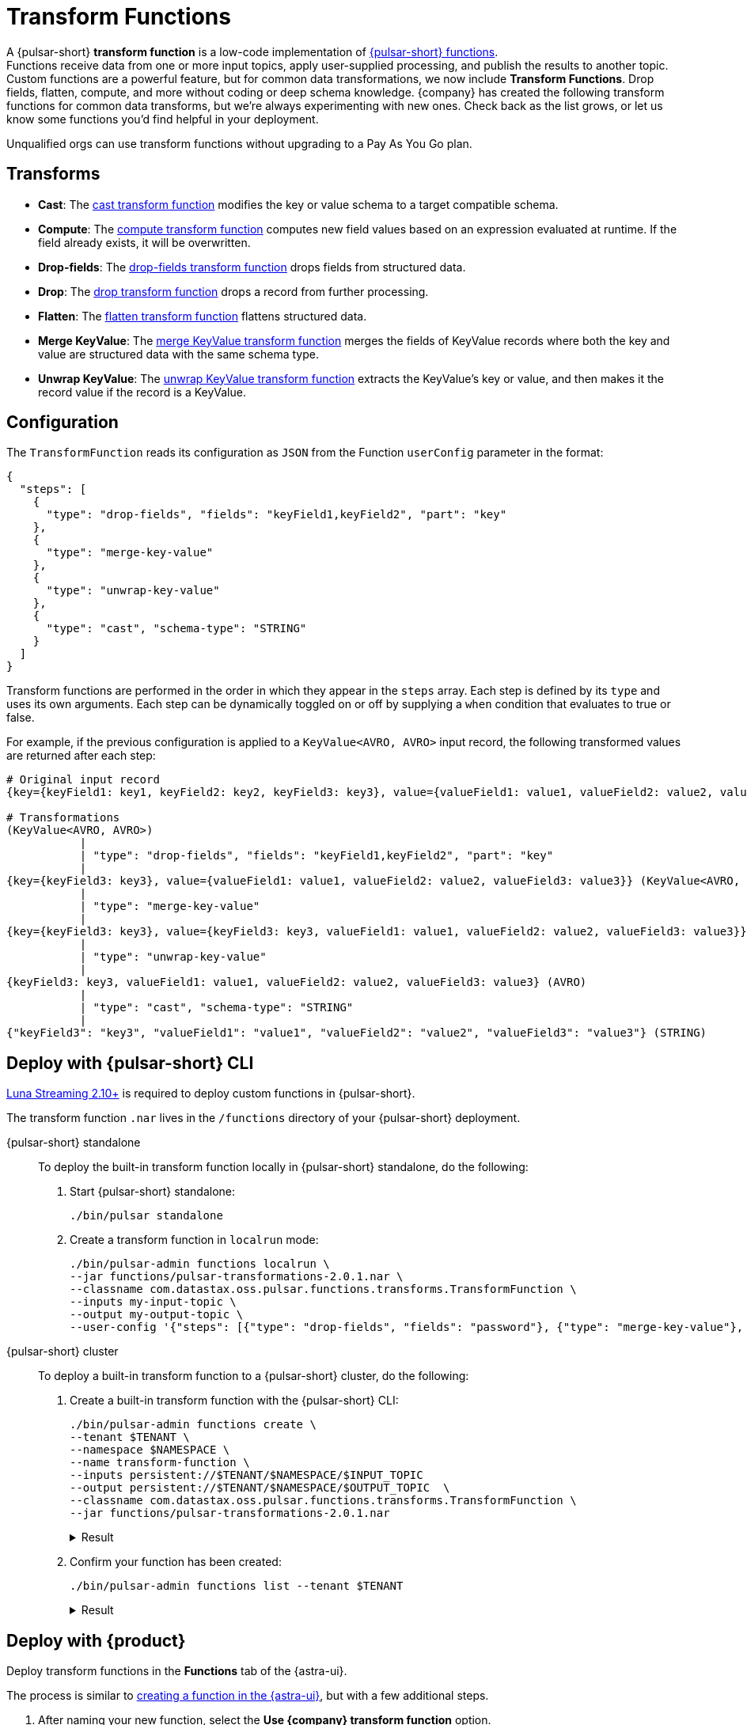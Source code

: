 = Transform Functions
:navtitle: Overview

A {pulsar-short} *transform function* is a low-code implementation of xref:astra-streaming:developing:astream-functions.adoc[{pulsar-short} functions]. +
Functions receive data from one or more input topics, apply user-supplied processing, and publish the results to another topic. +
Custom functions are a powerful feature, but for common data transformations, we now include *Transform Functions*.
Drop fields, flatten, compute, and more without coding or deep schema knowledge.
{company} has created the following transform functions for common data transforms, but we're always experimenting with new ones.
Check back as the list grows, or let us know some functions you'd find helpful in your deployment.

Unqualified orgs can use transform functions without upgrading to a Pay As You Go plan.

[#transform-list]
== Transforms

* **Cast**: The xref:cast.adoc[cast transform function] modifies the key or value schema to a target compatible schema.
* **Compute**: The xref:compute.adoc[compute transform function] computes new field values based on an expression evaluated at runtime. If the field already exists, it will be overwritten.
* **Drop-fields**: The xref:drop-fields.adoc[drop-fields transform function] drops fields from structured data.
* **Drop**: The xref:drop.adoc[drop transform function] drops a record from further processing.
* **Flatten**: The xref:flatten.adoc[flatten transform function] flattens structured data.
* **Merge KeyValue**: The xref:merge-key-value.adoc[merge KeyValue transform function] merges the fields of KeyValue records where both the key and value are structured data with the same schema type.
* **Unwrap KeyValue**: The xref:unwrap-key-value.adoc[unwrap KeyValue transform function] extracts the KeyValue's key or value, and then makes it the record value if the record is a KeyValue.

[#transform-config]
== Configuration

The `TransformFunction` reads its configuration as `JSON` from the Function `userConfig` parameter in the format:

[source,json]
----
{
  "steps": [
    {
      "type": "drop-fields", "fields": "keyField1,keyField2", "part": "key"
    },
    {
      "type": "merge-key-value"
    },
    {
      "type": "unwrap-key-value"
    },
    {
      "type": "cast", "schema-type": "STRING"
    }
  ]
}
----

Transform functions are performed in the order in which they appear in the `steps` array.
Each step is defined by its `type` and uses its own arguments.
Each step can be dynamically toggled on or off by supplying a `when` condition that evaluates to true or false.

For example, if the previous configuration is applied to a `KeyValue<AVRO, AVRO>` input record, the following transformed values are returned after each step:

[source,avro]
----
# Original input record
{key={keyField1: key1, keyField2: key2, keyField3: key3}, value={valueField1: value1, valueField2: value2, valueField3: value3}}

# Transformations
(KeyValue<AVRO, AVRO>)
           |
           | "type": "drop-fields", "fields": "keyField1,keyField2", "part": "key"
           |
{key={keyField3: key3}, value={valueField1: value1, valueField2: value2, valueField3: value3}} (KeyValue<AVRO, AVRO>)
           |
           | "type": "merge-key-value"
           |
{key={keyField3: key3}, value={keyField3: key3, valueField1: value1, valueField2: value2, valueField3: value3}} (KeyValue<AVRO, AVRO>)
           |
           | "type": "unwrap-key-value"
           |
{keyField3: key3, valueField1: value1, valueField2: value2, valueField3: value3} (AVRO)
           |
           | "type": "cast", "schema-type": "STRING"
           |
{"keyField3": "key3", "valueField1": "value1", "valueField2": "value2", "valueField3": "value3"} (STRING)
----

[#deploy-cli]
== Deploy with {pulsar-short} CLI

https://github.com/datastax/pulsar[Luna Streaming 2.10+] is required to deploy custom functions in {pulsar-short}.

The transform function `.nar` lives in the `/functions` directory of your {pulsar-short} deployment.

[tabs]
======
{pulsar-short} standalone::
+
--
To deploy the built-in transform function locally in {pulsar-short} standalone, do the following:

. Start {pulsar-short} standalone:
+
[source,shell]
----
./bin/pulsar standalone
----

. Create a transform function in `localrun` mode:
+
[source,shell,subs="attributes+"]
----
./bin/pulsar-admin functions localrun \
--jar functions/pulsar-transformations-2.0.1.nar \
--classname com.datastax.oss.pulsar.functions.transforms.TransformFunction \
--inputs my-input-topic \
--output my-output-topic \
--user-config '{"steps": [{"type": "drop-fields", "fields": "password"}, {"type": "merge-key-value"}, {"type": "unwrap-key-value"}, {"type": "cast", "schema-type": "STRING"}]}'
----
--

{pulsar-short} cluster::
+
--
To deploy a built-in transform function to a {pulsar-short} cluster, do the following:

. Create a built-in transform function with the {pulsar-short} CLI:
+
----
./bin/pulsar-admin functions create \
--tenant $TENANT \
--namespace $NAMESPACE \
--name transform-function \
--inputs persistent://$TENANT/$NAMESPACE/$INPUT_TOPIC
--output persistent://$TENANT/$NAMESPACE/$OUTPUT_TOPIC  \
--classname com.datastax.oss.pulsar.functions.transforms.TransformFunction \
--jar functions/pulsar-transformations-2.0.1.nar
----
+
.Result
[%collapsible]
====
[source,console]
----
Created successfully
----
====

. Confirm your function has been created:
+
[source,shell]
----
./bin/pulsar-admin functions list --tenant $TENANT
----
+
.Result
[%collapsible]
====
[source,console]
----
cast-function
flatten-function
transform-function
transform-function-2
----
====
--
======

[#deploy-as]
== Deploy with {product}

Deploy transform functions in the *Functions* tab of the {astra-ui}.

The process is similar to xref:astra-streaming:developing:astream-functions.adoc[creating a function in the {astra-ui}], but with a few additional steps.

. After naming your new function, select the *Use {company} transform function* option.

. Select a transform function from the list of available functions:
+
image::astream-transform-functions.png[Connect Topics]

. Select the transform function's namespace and input topic(s).

. Select the transform function's namespace, output topic, and log topic.
+
The log topic is a separate output topic for messages containing additional `loglevel`, `fqn`, and `instance` properties.

. Specify advanced configuration options, if applicable.

. Pass JSON configuration values with your function, if applicable.
+
For more, see the transform function <<Configuration>> table.

. Select *Create*.
The transform function will initialize and begin processing data changes.

. Confirm your function has been created with the {pulsar-short} CLI:
+
[source,shell]
----
./bin/pulsar-admin functions list --tenant $TENANT
----
+
.Result
[%collapsible]
====
[source,console]
----
cast-function
flatten-function
transform-function
transform-function-2
----
====

== See also

* xref:astra-streaming:developing:astream-functions.adoc[]
* https://pulsar.apache.org/docs/functions-overview[{pulsar-short} documentation]